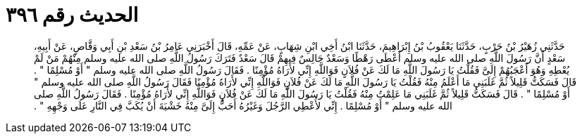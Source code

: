 
= الحديث رقم ٣٩٦

[quote.hadith]
حَدَّثَنِي زُهَيْرُ بْنُ حَرْبٍ، حَدَّثَنَا يَعْقُوبُ بْنُ إِبْرَاهِيمَ، حَدَّثَنَا ابْنُ أَخِي ابْنِ شِهَابٍ، عَنْ عَمِّهِ، قَالَ أَخْبَرَنِي عَامِرُ بْنُ سَعْدِ بْنِ أَبِي وَقَّاصٍ، عَنْ أَبِيهِ، سَعْدٍ أَنَّ رَسُولَ اللَّهِ صلى الله عليه وسلم أَعْطَى رَهْطًا وَسَعْدٌ جَالِسٌ فِيهِمْ قَالَ سَعْدٌ فَتَرَكَ رَسُولُ اللَّهِ صلى الله عليه وسلم مِنْهُمْ مَنْ لَمْ يُعْطِهِ وَهُوَ أَعْجَبُهُمْ إِلَىَّ فَقُلْتُ يَا رَسُولَ اللَّهِ مَا لَكَ عَنْ فُلاَنٍ فَوَاللَّهِ إِنِّي لأَرَاهُ مُؤْمِنًا ‏.‏ فَقَالَ رَسُولُ اللَّهِ صلى الله عليه وسلم ‏"‏ أَوْ مُسْلِمًا ‏"‏ ‏.‏ قَالَ فَسَكَتُّ قَلِيلاً ثُمَّ غَلَبَنِي مَا أَعْلَمُ مِنْهُ فَقُلْتُ يَا رَسُولَ اللَّهِ مَا لَكَ عَنْ فُلاَنٍ فَوَاللَّهِ إِنِّي لأَرَاهُ مُؤْمِنًا فَقَالَ رَسُولُ اللَّهِ صلى الله عليه وسلم ‏"‏ أَوْ مُسْلِمًا ‏"‏ ‏.‏ قَالَ فَسَكَتُّ قَلِيلاً ثُمَّ غَلَبَنِي مَا عَلِمْتُ مِنْهُ فَقُلْتُ يَا رَسُولَ اللَّهِ مَا لَكَ عَنْ فُلاَنٍ فَوَاللَّهِ إِنِّي لأَرَاهُ مُؤْمِنًا ‏.‏ فَقَالَ رَسُولُ اللَّهِ صلى الله عليه وسلم ‏"‏ أَوْ مُسْلِمًا ‏.‏ إِنِّي لأُعْطِي الرَّجُلَ وَغَيْرُهُ أَحَبُّ إِلَىَّ مِنْهُ خَشْيَةَ أَنْ يُكَبَّ فِي النَّارِ عَلَى وَجْهِهِ ‏"‏ ‏.‏